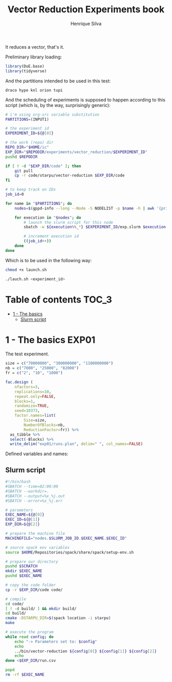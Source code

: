 #+title: Vector Reduction Experiments book
#+author: Henrique Silva
#+email: hcpsilva@inf.ufrgs.br
#+infojs_opt:
#+property: session *R*
#+property: cache yes
#+property: results graphics
#+property: exports both
#+property: tangle yes

It reduces a vector, that's it.

Preliminary library loading:

#+begin_src R :session :results none
library(DoE.base)
library(tidyverse)
#+end_src

And the partitions intended to be used in this test:

#+name: machines
#+begin_example
draco hype knl orion tupi
#+end_example

And the scheduling of experiments is supposed to happen according to this
script (which is, by the way, surprisingly generic):

#+begin_src bash :tangle launch.sh :var INPUT1=machines
# i'm using org-src variable substitution
PARTITIONS=(INPUT1)

# the experiment id
EXPERIMENT_ID=${@[0]}

# the work (repo) dir
REPO_DIR="$HOME/ic"
EXP_DIR="$REPODIR/experiments/vector_reduction/$EXPERIMENT_ID"
pushd $REPODIR

if [ ! -d "$EXP_DIR/code" ]; then
    git pull
    cp -r code/starpu/vector-reduction $EXP_DIR/code
fi

# to keep track on IDs
job_id=0

for name in "$PARTITIONS"; do
    nodes=$(gppd-info --long --Node -S NODELIST -p $name -h | awk '{print $1 "_" $7}' | paste -s -d" " -)

    for execution in "$nodes"; do
        # launch the slurm script for this node
        sbatch -w ${execution%%_*} $EXPERIMENT_ID/exp.slurm $execution $job_id $EXP_DIR

        # increment execution id
        ((job_id++))
    done
done
#+end_src

Which is to be used in the following way:

#+begin_src bash :tangle no
chmod +x launch.sh

./lauch.sh <experiment_id>
#+end_src

* Table of contents                                                   :TOC_3:
- [[#1---the-basics][1 - The basics]]
  - [[#slurm-script][Slurm script]]

* 1 - The basics                                                      :EXP01:

The test experiment.

#+begin_src R :session :results none
size = c("70000000", "300000000", "1100000000")
nb = c("7000", "25000", "82000")
fr = c("2", "10", "1000")

fac.design (
    nfactors=3,
    replications=10,
    repeat.only=FALSE,
    blocks=1,
    randomize=TRUE,
    seed=10373,
    factor.names=list(
        Size=size,
        NumberOfBlocks=nb,
        ReductionFactor=fr)) %>%
  as_tibble %>%
  select(-Blocks) %>%
  write_delim("exp01/runs.plan", delim=" ", col_names=FALSE)
#+end_src

Defined variables and names:

** Slurm script

#+begin_src bash :tangle exp01/exp.slurm
#!/bin/bash
#SBATCH --time=02:00:00
#SBATCH --workdir=.
#SBATCH --output=%x_%j.out
#SBATCH --error=%x_%j.err

# parameters
EXEC_NAME=${@[0]}
EXEC_ID=${@[1]}
EXP_DIR=${@[2]}

# prepare the machine file
MACHINEFILE="nodes.$SLURM_JOB_ID.$EXEC_NAME.$EXEC_ID"

# source spack env variables
source $HOME/Repositories/spack/share/spack/setup-env.sh

# prepare our directory
pushd $SCRATCH
mkdir $EXEC_NAME
pushd $EXEC_NAME

# copy the code folder
cp -r $EXP_DIR/code code/

# compile
cd code/
[ ! -d build/ ] && mkdir build/
cd build/
cmake -DSTARPU_DIR=$(spack location -i starpu)
make

# execute the program
while read config; do
    echo "-> Parameters set to: $config"
    echo
    ../bin/vector-reduction ${config[0]} ${config[1]} ${config[2]}
    echo
done <$EXP_DIR/run.csv

popd
rm -rf $EXEC_NAME
#+end_src

